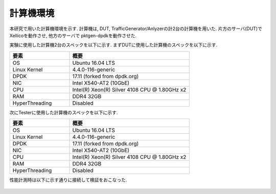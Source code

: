 
計算機環境
-----------

本研究で用いた計算機環境を示す.
計算機は, DUT, TrafficGenerator/Anlyzerの計2台の計算機を用いた.
片方のサーバ(DUT)でXellicoを動作させ, 他方のサーバで
pktgen-dpdkを動作させた.

実験に使用した計算機2台のスペックを以下に示す.
まずDUTに使用した計算機のスペックを以下に示す.

.. csv-table::
  :header: 要素, 概要
  :widths: 5, 10

  OS            , Ubuntu 16.04 LTS
  Linux Kernel  , 4.4.0-116-generic
  DPDK          , 17.11 (forked from dpdk.org)
  NIC           , Intel X540-AT2 (10GbE)
  CPU           , Intel(R) Xeon(R) Silver 4108 CPU @ 1.80GHz x2
  RAM           , DDR4 32GB
  HyperThreading, Disabled

次にTesterに使用した計算機のスペックを以下に示す.

.. csv-table::
  :header: 要素, 概要
  :widths: 5, 10

  OS            , Ubuntu 16.04 LTS
  Linux Kernel  , 4.4.0-116-generic
  DPDK          , 17.11 (forked from dpdk.org)
  NIC           , Intel X540-AT2 (10GbE)
  CPU           , Intel(R) Xeon(R) Silver 4108 CPU @ 1.80GHz x2
  RAM           , DDR4 32GB
  HyperThreading, Disabled

性能計測時は以下に示す通りに接続して検証をおこなった.

.. figure:: img/evalnw.png
  :width: 60%
  :name: evalnw

	実験環境の物理ネットワーク



